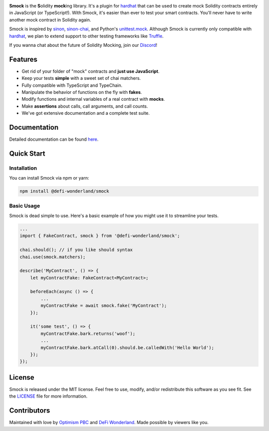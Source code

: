 .. image:: https://img.shields.io/npm/v/@defi-wonderland/smock.svg?style=flat-square
    :target: https://www.npmjs.org/package/@defi-wonderland/smock
    
.. image:: https://badgen.net/badge/icon/discord?icon=discord&label
    :target: https://discord.com/invite/22RQcJjau9

.. raw:: html

    <div align="center">
        <a href="https://github.com/defi-wonderland/smock">
            <img src="https://user-images.githubusercontent.com/14298799/128897259-1d2c43b5-9156-425e-82e0-ab13f259e57c.gif" width="400px">
        </a>
    </div>
    <br />
    <br />

**Smock** is the **S**\ olidity **mock**\ ing library.
It's a plugin for `hardhat <https://hardhat.org>`_ that can be used to create mock Solidity contracts entirely in JavaScript (or TypeScript!).
With Smock, it's easier than ever to test your smart contracts.
You'll never have to write another mock contract in Solidity again.

Smock is inspired by `sinon <https://sinonjs.org>`_, `sinon-chai <https://www.chaijs.com/plugins/sinon-chai>`_, and Python's `unittest.mock <https://docs.python.org/3/library/unittest.mock.html>`_.
Although Smock is currently only compatible with `hardhat <https://hardhat.org>`_, we plan to extend support to other testing frameworks like `Truffle <https://www.trufflesuite.com/>`_.

If you wanna chat about the future of Solidity Mocking, join our `Discord <https://discord.com/invite/22RQcJjau9>`_!

Features
--------

* Get rid of your folder of "mock" contracts and **just use JavaScript**.
* Keep your tests **simple** with a sweet set of chai matchers.
* Fully compatible with TypeScript and TypeChain.
* Manipulate the behavior of functions on the fly with **fakes**.
* Modify functions and internal variables of a real contract with **mocks**.
* Make **assertions** about calls, call arguments, and call counts.
* We've got extensive documentation and a complete test suite.

Documentation
-------------

Detailed documentation can be found `here <https://smock.readthedocs.io>`_.

Quick Start
-----------

Installation
************

You can install Smock via npm or yarn:

.. code-block:: console

    npm install @defi-wonderland/smock

Basic Usage
***********

Smock is dead simple to use.
Here's a basic example of how you might use it to streamline your tests.

.. code-block:: typescript

    ...
    import { FakeContract, smock } from '@defi-wonderland/smock';

    chai.should(); // if you like should syntax
    chai.use(smock.matchers);

    describe('MyContract', () => {
        let myContractFake: FakeContract<MyContract>;

        beforeEach(async () => {
            ...
            myContractFake = await smock.fake('MyContract');
        });

        it('some test', () => {
            myContractFake.bark.returns('woof');
            ...
            myContractFake.bark.atCall(0).should.be.calledWith('Hello World');
        });
    });

License
-------

Smock is released under the MIT license.
Feel free to use, modify, and/or redistribute this software as you see fit.
See the `LICENSE <https://github.com/defi-wonderland/smock/blob/main/LICENSE>`_ file for more information.

Contributors
------------

Maintained with love by `Optimism PBC <https://optimism.io>`_ and `DeFi Wonderland <https://defi.sucks>`_.
Made possible by viewers like you.
